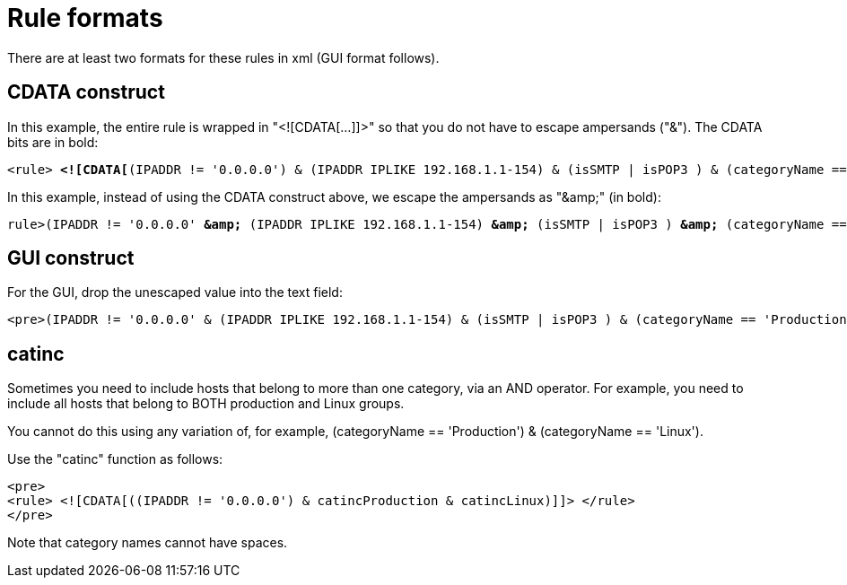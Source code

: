 
[[filter-rule-format]]
= Rule formats 

There are at least two formats for these rules in xml (GUI format follows).

== CDATA construct

In this example, the entire rule is wrapped in "<![CDATA[...]]>" so that you do not have to escape ampersands ("&"). 
The CDATA bits are in bold:

[source]
[subs=+quotes]
----
<rule> *<![CDATA[*(IPADDR != '0.0.0.0') & (IPADDR IPLIKE 192.168.1.1-154) & (isSMTP | isPOP3 ) & (categoryName == 'Production') *]]>*</rule>
----

In this example, instead of using the CDATA construct above, we escape the ampersands as "&amp;amp;" (in bold):

[source]
[subs=+quotes]
----

rule>(IPADDR != '0.0.0.0' *&amp;* (IPADDR IPLIKE 192.168.1.1-154) *&amp;* (isSMTP | isPOP3 ) *&amp;* (categoryName == 'Production'))</rule>
----

== GUI construct

For the GUI, drop the unescaped value into the text field:

[source]
<pre>(IPADDR != '0.0.0.0' & (IPADDR IPLIKE 192.168.1.1-154) & (isSMTP | isPOP3 ) & (categoryName == 'Production'))</pre>

== catinc

Sometimes you need to include hosts that belong to more than one category, via an AND operator. 
For example, you need to include all hosts that belong to BOTH production and Linux groups. 

You cannot do this using any variation of, for example, (categoryName == 'Production') & (categoryName == 'Linux').

Use the "catinc" function as follows: 

[source]
<pre>
<rule> <![CDATA[((IPADDR != '0.0.0.0') & catincProduction & catincLinux)]]> </rule>
</pre>


Note that category names cannot have spaces.
